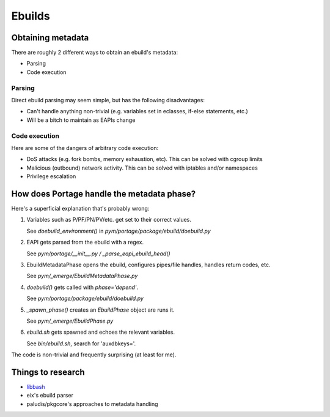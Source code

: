 Ebuilds
=======

Obtaining metadata
------------------

There are roughly 2 different ways to obtain an ebuild's metadata:

* Parsing
* Code execution

Parsing
~~~~~~~

Direct ebuild parsing may seem simple, but has the following disadvantages:

* Can't handle anything non-trivial (e.g. variables set in eclasses, if-else
  statements, etc.)
* Will be a bitch to maintain as EAPIs change

Code execution
~~~~~~~~~~~~~~

Here are some of the dangers of arbitrary code execution:

* DoS attacks (e.g. fork bombs, memory exhaustion, etc). This can be solved with
  cgroup limits
* Malicious (outbound) network activity. This can be solved with iptables and/or
  namespaces
* Privilege escalation

How does Portage handle the metadata phase?
-------------------------------------------

Here's a superficial explanation that's probably wrong:

#. Variables such as P/PF/PN/PV/etc. get set to their correct values.

   See `doebuild_environment()` in `pym/portage/package/ebuild/doebuild.py`

#. EAPI gets parsed from the ebuild with a regex.

   See `pym/portage/__init__.py / _parse_eapi_ebuild_head()`

#. EbuildMetadataPhase opens the ebuild, configures pipes/file handles, handles
   return codes, etc.

   See `pym/_emerge/EbuildMetadataPhase.py`

#. `doebuild()` gets called with `phase='depend'`.

   See `pym/portage/package/ebuild/doebuild.py`

#. `_spawn_phase()` creates an `EbuildPhase` object are runs it.

   See `pym/_emerge/EbuildPhase.py`

#. `ebuild.sh` gets spawned and echoes the relevant variables.

   See `bin/ebuild.sh`, search for 'auxdbkeys='.

The code is non-trivial and frequently surprising (at least for me).

Things to research
------------------

* `libbash <http://wiki.gentoo.org/wiki/Project:Libbash>`_
* eix's ebuild parser
* paludis/pkgcore's approaches to metadata handling
